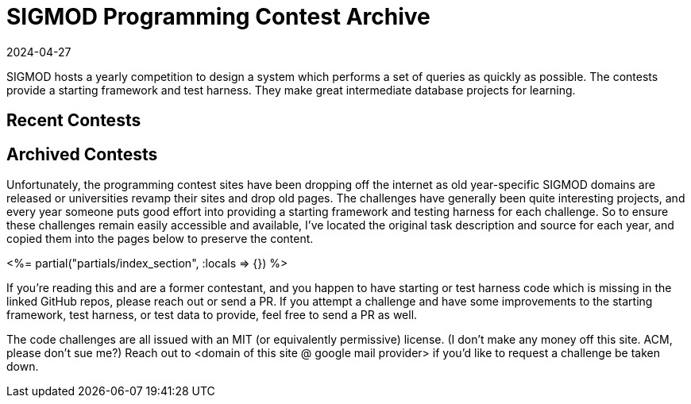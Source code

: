 = SIGMOD Programming Contest Archive
:revdate: 2024-04-27
:page-layout: index
:page-aggregate: true

SIGMOD hosts a yearly competition to design a system which performs a set of queries as quickly as possible.  The contests provide a starting framework and test harness.  They make great intermediate database projects for learning.

[.display-none]
== Recent Contests

== Archived Contests

Unfortunately, the programming contest sites have been dropping off the internet as old year-specific SIGMOD domains are released or universities revamp their sites and drop old pages.  The challenges have generally been quite interesting projects, and every year someone puts good effort into providing a starting framework and testing harness for each challenge.  So to ensure these challenges remain easily accessible and available, I've located the original task description and source for each year, and copied them into the pages below to preserve the content.

++++
<%= partial("partials/index_section", :locals => {}) %>
++++

If you're reading this and are a former contestant, and you happen to have starting or test harness code which is missing in the linked GitHub repos, please reach out or send a PR.  If you attempt a challenge and have some improvements to the starting framework, test harness, or test data to provide, feel free to send a PR as well.

The code challenges are all issued with an MIT (or equivalently permissive) license.  (I don't make any money off this site. ACM, please don't sue me?)  Reach out to <domain of this site @ google mail provider> if you'd like to request a challenge be taken down.
